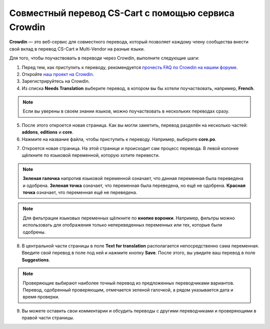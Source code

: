 ****************************************************
Совместный перевод CS-Cart с помощью сервиса Crowdin
****************************************************

**Crowdin** — это веб-сервис для совместного перевода, который позволяет каждому члену сообщества внести свой вклад в перевод CS-Cart и Multi-Vendor на разные языки.

Для того, чтобы поучаствовать в переводе через Crowdin, выполните следующие шаги:

1. Перед тем, как приступить к переводу, рекомендуется `прочесть FAQ по Crowdin на нашем форуме <http://forum.cs-cart.com/topic/36338-translation-faq/>`_.

2. Откройте `наш проект на Crowdin <https://crowdin.com/project/cs-cart-latest>`_.  

3. Зарегистрируйтесь на Crowdin. 

4. Из списка **Needs Translation** выберите перевод, в котором вы бы хотели поучаствовать, например, **French**.

.. note::

    Если вы уверены в своем знании языков, можно поучаствовать в нескольких переводах сразу.

.. image:: img/language_list.png
    :align: center
    :alt: Выберите язык, на который вы бы хотели перевести CS-Cart.

5. После этого откроется новая страница. Как вы могли заметить, перевод разделён на несколько частей: **addons**, **editions** и **core**.

6. Нажмите на название файла, чтобы приступить к переводу. Например, выберите **core.po**.

.. image:: img/french_translation.png
    :align: center
    :alt: Выберите файл, в переводе которого вы хотите поучаствовать.

7. Откроется новая страница. На этой странице и происходит сам процесс перевода. В левой колонке щёлкните по языковой переменной, которую хотите перевести.

.. image:: img/language_variables.png
    :align: center
    :alt: Выберите языковую переменную для перевода.

.. note::

    **Зеленая галочка** напротив языковой переменной означает, что данная переменная была переведена и одобрена. **Зеленая точка** означает, что переменная была переведена, но ещё не одобрена. **Красная точка** означает, что переменная ещё не переведена.

.. note::

    Для фильтрации языковых переменных щёлкните по **кнопке воронки**. Например, фильтры можно использовать для отображения только непереведенных переменных или тех, которые были одобрены.


8. В центральной части страницы в поле **Text for translation** располагается непосредственно сама переменная. Введите свой перевод в поле под ней и нажмите кнопку **Save**. После этого, вы увидите ваш перевод в поле **Suggestions**.

.. note:: 

    Проверяющие выбирают наиболее точный перевод из предложенных переводчиками вариантов. Перевод, одобренный проверяющим, отмечается зеленой галочкой, а рядом указывается дата и время проверки.

9. Вы можете оставить свои комментарии и обсудить переводы с другими переводчиками и проверяющими в правой части страницы.

.. image:: img/crowdin_discuss.png
    :align: center
    :alt: Crowdin позволяет обсуждать переводы.

